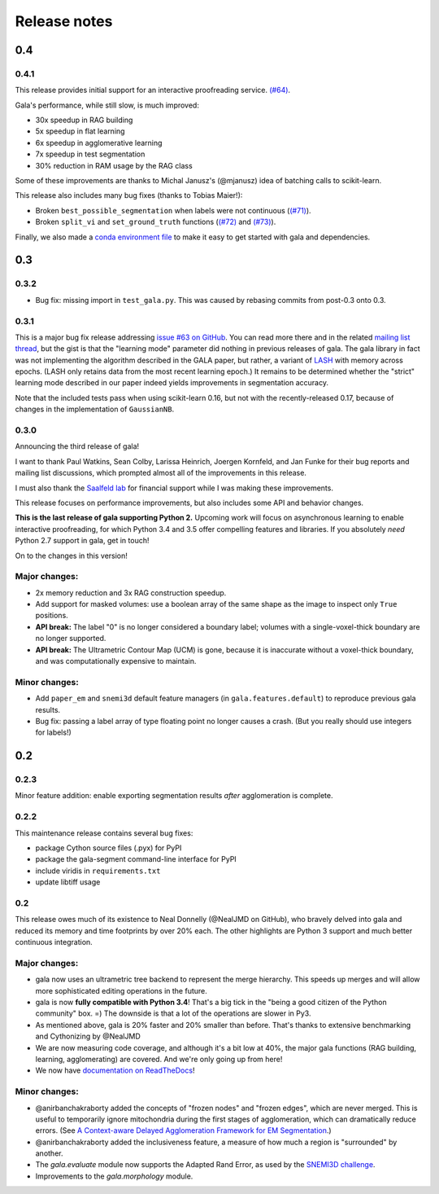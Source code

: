 =============
Release notes
=============

0.4
===

0.4.1
-----

This release provides initial support for an interactive proofreading service.
`(#64) <https://github.com/janelia-flyem/gala/pull/68>`__.

Gala's performance, while still slow, is much improved:

- 30x speedup in RAG building
- 5x speedup in flat learning
- 6x speedup in agglomerative learning
- 7x speedup in test segmentation
- 30% reduction in RAM usage by the RAG class

Some of these improvements are thanks to Michal Janusz's (@mjanusz) idea of
batching calls to scikit-learn.

This release also includes many bug fixes (thanks to Tobias Maier!):

- Broken ``best_possible_segmentation`` when labels were not continuous (`(#71)
  <https://github.com/janelia-flyem/gala/issues/71>`__).
- Broken ``split_vi`` and ``set_ground_truth`` functions (`(#72)
  <https://github.com/janelia-flyem/gala/issues/72>`__ and `(#73)
  <https://github.com/janelia-flyem/gala/issues/71>`__).

Finally, we also made a `conda environment file
<https://conda.io/docs/user-guide/tasks/manage-environments.html>`__ to make it
easy to get started with gala and dependencies.

0.3
===

0.3.2
-----

- Bug fix: missing import in ``test_gala.py``. This was caused by rebasing
  commits from post-0.3 onto 0.3.


0.3.1
-----

This is a major bug fix release addressing
`issue #63 on GitHub <https://github.com/janelia-flyem/gala/issues/63>`__.
You can read more there and in the related
`mailing list thread <http://gala.30861.n7.nabble.com/issue-with-learn-agglomerate-td81.html>`__,
but the gist is that the "learning mode" parameter did nothing in previous
releases of gala. The gala library in fact was not implementing the algorithm
described in the GALA paper, but rather, a variant of
`LASH <http://papers.nips.cc/paper/4249-learning-to-agglomerate-superpixel-hierarchies>`__
with memory across epochs. (LASH only retains data from the most recent
learning epoch.) It remains to be determined whether
the "strict" learning mode described in our paper indeed yields
improvements in segmentation accuracy. 

Note that the included tests pass when using scikit-learn 0.16, but not with
the recently-released 0.17, because of changes in the implementation of
``GaussianNB``.


0.3.0
-----

Announcing the third release of gala!

I want to thank Paul Watkins, Sean Colby, Larissa Heinrich,
Joergen Kornfeld, and Jan Funke for their bug reports and mailing
list discussions, which prompted almost all of the improvements in
this release.

I must also thank the
`Saalfeld lab <https://www.janelia.org/lab/saalfeld-lab>`__ for financial
support while I was making these improvements.

This release focuses on performance improvements, but also includes some
API and behavior changes.

**This is the last release of gala supporting Python 2.** Upcoming work
will focus on asynchronous learning to enable interactive proofreading,
for which Python 3.4 and 3.5 offer compelling features and libraries. If
you absolutely *need* Python 2.7 support in gala, get in touch!

On to the changes in this version!


Major changes:
--------------

- 2x memory reduction and 3x RAG construction speedup.
- Add support for masked volumes: use a boolean array of the same shape
  as the image to inspect only ``True`` positions.
- **API break:** The label "0" is no longer considered a boundary label;
  volumes with a single-voxel-thick boundary are no longer supported.
- **API break:** The Ultrametric Contour Map (UCM) is gone, because it is
  inaccurate without a voxel-thick boundary, and was computationally
  expensive to maintain.

Minor changes:
--------------

- Add ``paper_em`` and ``snemi3d`` default feature managers (in
  ``gala.features.default``) to reproduce previous gala results.
- Bug fix: passing a label array of type floating point no longer
  causes a crash. (But you really should use integers for labels!)


0.2
===

0.2.3
-----

Minor feature addition: enable exporting segmentation results *after*
agglomeration is complete.

0.2.2
-----

This maintenance release contains several bug fixes:

- package Cython source files (.pyx) for PyPI
- package the gala-segment command-line interface for PyPI
- include viridis in ``requirements.txt``
- update libtiff usage

0.2
---

This release owes much of its existence to Neal Donnelly (@NealJMD on GitHub),
who bravely delved into gala and reduced its memory and time footprints by
over 20% each. The other highlights are Python 3 support and much better
continuous integration.

Major changes:
--------------

- gala now uses an ultrametric tree backend to represent the merge hierarchy.
  This speeds up merges and will allow more sophisticated editing operations
  in the future.
- gala is now **fully compatible with Python 3.4**! That's a big tick in the
  "being a good citizen of the Python community" box. =) The downside is that a
  lot of the operations are slower in Py3.
- As mentioned above, gala is 20% faster and 20% smaller than before. That's
  thanks to extensive benchmarking and Cythonizing by @NealJMD
- We are now measuring code coverage, and although it's a bit low at 40%, the
  major gala functions (RAG building, learning, agglomerating) are covered.
  And we're only going up from here!
- We now have `documentation on ReadTheDocs <http://gala.readthedocs.org>`__!

Minor changes:
--------------

- @anirbanchakraborty added the concepts of "frozen nodes" and "frozen edges",
  which are never merged. This is useful to
  temporarily ignore mitochondria during the first stages of agglomeration,
  which can dramatically reduce errors. (See
  `A Context-aware Delayed Agglomeration Framework for EM Segmentation <http://arxiv.org/abs/1406.1476>`__.)
- @anirbanchakraborty added the inclusiveness feature, a measure of how much
  a region is "surrounded" by another.
- The `gala.evaluate` module now supports the Adapted Rand Error, as used by
  the `SNEMI3D challenge <http://brainiac2.mit.edu/SNEMI3D>`__.
- Improvements to the `gala.morphology` module.

